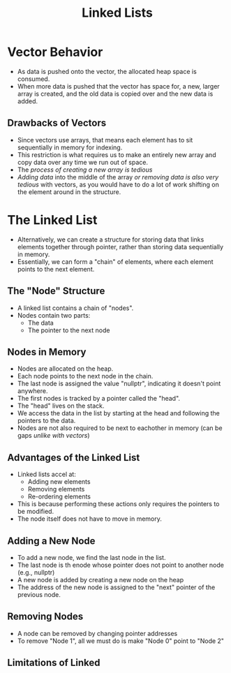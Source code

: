 :PROPERTIES:
:ID:       d085c6f6-4c83-44e1-9fa3-cb70ec2e1094
:END:
#+title: Linked Lists
#+filetags:Theory

* Vector Behavior
+ As data is pushed onto the vector, the allocated heap space is consumed.
+ When more data is pushed that the vector has space for, a new, larger array is created, and the old data is copied over and the new data is added.
** Drawbacks of Vectors
+ Since vectors use arrays, that means each element has to sit sequentially in memory for indexing.
+ This restriction is what requires us to make an entirely new array and copy data over any time we run out of space.
+ The /process of creating a new array is tedious/
+ /Adding data/ into the middle of the array /or removing data is also very tedious/ with vectors, as you would have to do a lot of work shifting on the element around in the structure.

* The Linked List
+ Alternatively, we can create a structure for storing data that links elements together through pointer, rather than storing data sequentially in memory.
+ Essentially, we can form a "chain" of elements, where each element points to the next element.
** The "Node" Structure
+ A linked list contains a chain of "nodes".
+ Nodes contain two parts:
  * The data
  * The pointer to the next node
** Nodes in Memory
+ Nodes are allocated on the heap.
+ Each node points to the next node in the chain.
+ The last node is assigned the value "nullptr", indicating it doesn't point anywhere.
+ The first nodes is tracked by a pointer called the "head".
+ The "head" lives on the stack.
+ We access the data in the list by starting at the head and following the pointers to the data.
+ Nodes are not also required to be next to eachother in memory (can be gaps /unlike with vectors/)
** *Advantages* of the Linked List
+ Linked lists accel at:
  * Adding new elements
  * Removing elements
  * Re-ordering elements
+ This is because performing these actions only requires the pointers to be modified.
+ The node itself does not have to move in memory.
** Adding a New Node
+ To add a new node, we find the last node in the list.
+ The last node is th enode whose pointer does not point to another node (e.g., nullptr)
+ A new node is added by creating a new node on the heap
+ The address of the new node is assigned to the "next" pointer of the previous node.
** Removing Nodes
+ A node can be removed by changing pointer addresses
+ To remove "Node 1", all we must do is make "Node 0" point to "Node 2"
** *Limitations* of Linked
